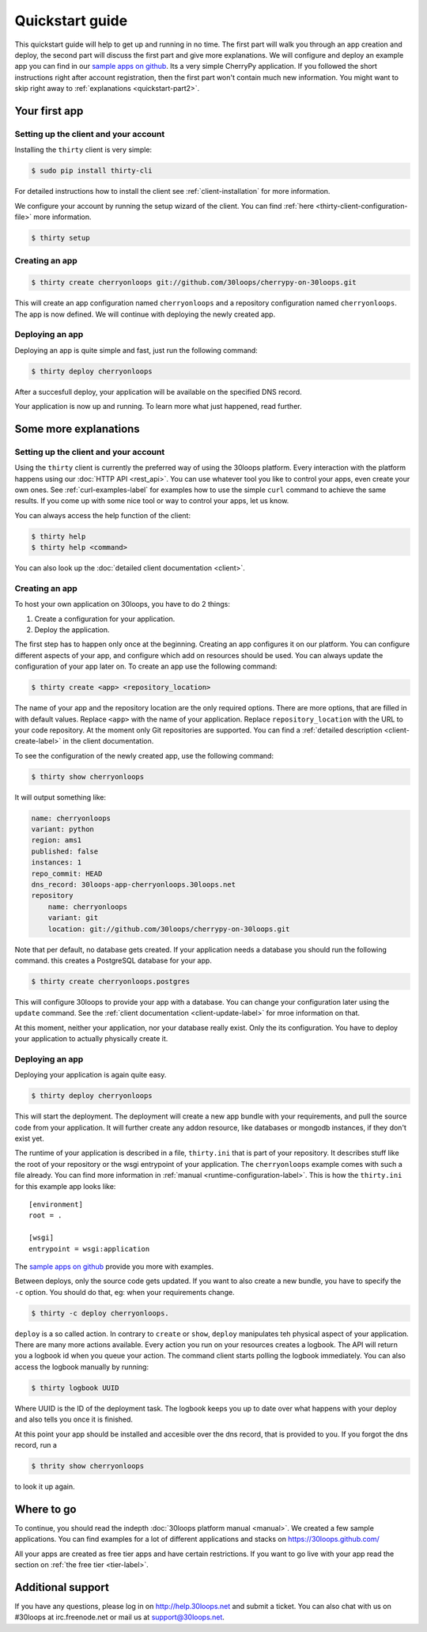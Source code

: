 ================
Quickstart guide
================

This quickstart guide will help to get up and running in no time. The first
part will walk you through an app creation and deploy, the second part will
discuss the first part and give more explanations.  We will configure and
deploy an example app you can find in our `sample apps on github`_. Its a very
simple CherryPy application. If you followed the short instructions right after
account registration, then the first part won't contain much new information.
You might want to skip right away to :ref:`explanations <quickstart-part2>`.

.. _quickstart-part1:

Your first app
==============

Setting up the client and your account
--------------------------------------

Installing the ``thirty`` client is very simple:

.. code-block:: bash

    $ sudo pip install thirty-cli

For detailed instructions how to install the client see
:ref:`client-installation` for more information.

We configure your account by running the setup wizard of the client. You can
find :ref:`here <thirty-client-configuration-file>` more information.

.. code-block:: bash

    $ thirty setup

Creating an app
---------------

.. code-block:: bash

    $ thirty create cherryonloops git://github.com/30loops/cherrypy-on-30loops.git

This will create an app configuration named ``cherryonloops`` and a repository
configuration named ``cherryonloops``. The app is now defined. We will continue
with deploying the newly created app.

Deploying an app
----------------

Deploying an app is quite simple and fast, just run the following command:

.. code-block:: bash

    $ thirty deploy cherryonloops

After a succesfull deploy, your application will be available on the specified
DNS record.

Your application is now up and running. To learn more what just happened, read
further.

.. _quickstart-part2:

Some more explanations
======================

Setting up the client and your account
--------------------------------------

Using the ``thirty`` client is currently the preferred way of using the 30loops
platform. Every interaction with the platform happens using our :doc:`HTTP API
<rest_api>`. You can use whatever tool you like to control your apps, even create
your own ones.  See :ref:`curl-examples-label` for examples how to use the
simple ``curl`` command to achieve the same results. If you come up with some
nice tool or way to control your apps, let us know.

You can always access the help function of the client:

.. code-block:: bash

    $ thirty help
    $ thirty help <command>

You can also look up the :doc:`detailed client documentation <client>`.

Creating an app
---------------

To host your own application on 30loops, you have to do 2 things:

#) Create a configuration for your application.
#) Deploy the application.

The first step has to happen only once at the beginning. Creating an app
configures it on our platform. You can configure different aspects of your app,
and configure which add on resources should be used. You can always update
the configuration of your app later on. To create an app use the following
command:

.. code-block:: bash

    $ thirty create <app> <repository_location>

The name of your app and the repository location are the only required options.
There are more options, that are filled in with default values.  Replace
``<app>`` with the name of your application. Replace ``repository_location``
with the URL to your code repository. At the moment only Git repositories are
supported. You can find a :ref:`detailed description <client-create-label>` in
the client documentation.

To see the configuration of the newly created app, use the following command:

.. code-block:: bash

    $ thirty show cherryonloops

It will output something like:

.. code-block:: bash

    name: cherryonloops
    variant: python
    region: ams1
    published: false
    instances: 1
    repo_commit: HEAD
    dns_record: 30loops-app-cherryonloops.30loops.net
    repository
        name: cherryonloops
        variant: git
        location: git://github.com/30loops/cherrypy-on-30loops.git

Note that per default, no database gets created. If your application needs a
database you should run the following command. this creates a PostgreSQL
database for your app.

.. code-block:: bash

    $ thirty create cherryonloops.postgres

This will configure 30loops to provide your app with a database. You can change
your configuration later using the ``update`` command. See the :ref:`client
documentation <client-update-label>` for mroe information on that.

At this moment, neither your application, nor your database really exist. Only
the its configuration. You have to deploy your application to actually
physically create it.

Deploying an app
----------------

Deploying your application is again quite easy.

.. code-block:: bash

    $ thirty deploy cherryonloops

This will start the deployment. The deployment will create a new app bundle
with your requirements, and pull the source code from your application. It will
further create any addon resource, like databases or mongodb instances, if they
don't exist yet.

The runtime of your application is described in a file, ``thirty.ini`` that is
part of your repository. It describes stuff like the root of your repository or
the wsgi entrypoint of your application. The ``cherryonloops`` example comes
with such a file already. You can find more information in :ref:`manual
<runtime-configuration-label>`. This is how the ``thirty.ini`` for this example
app looks like::

    [environment]
    root = .

    [wsgi]
    entrypoint = wsgi:application

The `sample apps on github`_ provide you more with examples.

Between deploys, only the source code gets updated. If you want to also create
a new bundle, you have to specify the ``-c`` option. You should do that, eg:
when your requirements change.

.. code-block:: bash

    $ thirty -c deploy cherryonloops.

``deploy`` is a so called action. In contrary to ``create`` or ``show``,
``deploy`` manipulates teh physical aspect of your application. There are many
more actions available. Every action you run on your resources creates a
logbook. The API will return you a logbook id when you queue your action.  The
command client starts polling the logbook immediately. You can also access the
logbook manually by running:

.. code-block:: bash

    $ thirty logbook UUID

Where UUID is the ID of the deployment task. The logbook keeps you up to date
over what happens with your deploy and also tells you once it is finished.

At this point your app should be installed and accesible over the dns record,
that is provided to you. If you forgot the dns record, run a

.. code-block:: bash

    $ thrity show cherryonloops

to look it up again.

Where to go
===========

To continue, you should read the indepth :doc:`30loops platform manual
<manual>`.  We created a few sample applications. You can find examples for a
lot of different applications and stacks on https://30loops.github.com/

All your apps are created as free tier apps and have certain restrictions. If
you want to go live with your app read the section on :ref:`the free tier
<tier-label>`.

Additional support
==================

If you have any questions, please log in on http://help.30loops.net and
submit a ticket. You can also chat with us on #30loops at irc.freenode.net or
mail us at support@30loops.net.

.. _`sample apps on github`: https://30loops.github.com
.. _`pip website`: http://www.pip-installer.org/en/latest/requirements.html

